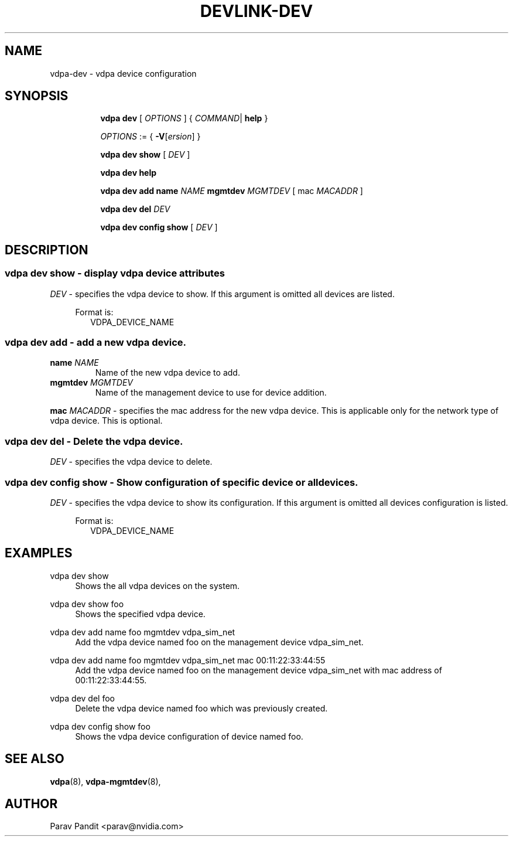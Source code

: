 .TH DEVLINK\-DEV 8 "5 Jan 2021" "iproute2" "Linux"
.SH NAME
vdpa-dev \- vdpa device configuration
.SH SYNOPSIS
.sp
.ad l
.in +8
.ti -8
.B vdpa
.B dev
.RI "[ " OPTIONS " ] "
.RI  " { " COMMAND | " "
.BR help " }"
.sp

.ti -8
.IR OPTIONS " := { "
\fB\-V\fR[\fIersion\fR]
}

.ti -8
.B vdpa dev show
.RI "[ " DEV " ]"

.ti -8
.B vdpa dev help

.ti -8
.B vdpa dev add
.B name
.I NAME
.B mgmtdev
.I MGMTDEV
.RI "[ mac " MACADDR " ]"

.ti -8
.B vdpa dev del
.I DEV

.ti -8
.B vdpa dev config show
.RI "[ " DEV " ]"

.SH "DESCRIPTION"
.SS vdpa dev show - display vdpa device attributes

.PP
.I "DEV"
- specifies the vdpa device to show.
If this argument is omitted all devices are listed.

.in +4
Format is:
.in +2
VDPA_DEVICE_NAME

.SS vdpa dev add - add a new vdpa device.

.TP
.BI name " NAME"
Name of the new vdpa device to add.

.TP
.BI mgmtdev " MGMTDEV"
Name of the management device to use for device addition.

.PP
.BI mac " MACADDR"
- specifies the mac address for the new vdpa device.
This is applicable only for the network type of vdpa device. This is optional.

.SS vdpa dev del - Delete the vdpa device.

.PP
.I "DEV"
- specifies the vdpa device to delete.

.SS vdpa dev config show - Show configuration of specific device or all devices.

.PP
.I "DEV"
- specifies the vdpa device to show its configuration.
If this argument is omitted all devices configuration is listed.

.in +4
Format is:
.in +2
VDPA_DEVICE_NAME

.SH "EXAMPLES"
.PP
vdpa dev show
.RS 4
Shows the all vdpa devices on the system.
.RE
.PP
vdpa dev show foo
.RS 4
Shows the specified vdpa device.
.RE
.PP
vdpa dev add name foo mgmtdev vdpa_sim_net
.RS 4
Add the vdpa device named foo on the management device vdpa_sim_net.
.RE
.PP
vdpa dev add name foo mgmtdev vdpa_sim_net mac 00:11:22:33:44:55
.RS 4
Add the vdpa device named foo on the management device vdpa_sim_net with mac address of 00:11:22:33:44:55.
.RE
.PP
vdpa dev del foo
.RS 4
Delete the vdpa device named foo which was previously created.
.RE
.PP
vdpa dev config show foo
.RS 4
Shows the vdpa device configuration of device named foo.
.RE

.SH SEE ALSO
.BR vdpa (8),
.BR vdpa-mgmtdev (8),
.br

.SH AUTHOR
Parav Pandit <parav@nvidia.com>
